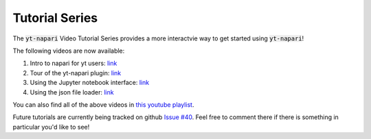 Tutorial Series
###############

The :code:`yt-napari` Video Tutorial Series provides a more interactvie way to get started using :code:`yt-napari`!

The following videos are now available:

1. Intro to napari for yt users: `link <https://youtu.be/tNdIetamf98>`_
2. Tour of the yt-napari plugin: `link <https://youtu.be/ta7rBOYNpmg>`_
3. Using the Jupyter notebook interface: `link <https://youtu.be/5EMlDs6TCbI>`_
4. Using the json file loader: `link <https://youtu.be/rbkBbYrsVu8>`_

You can also find all of the above videos in `this youtube playlist <https://www.youtube.com/playlist?list=PLqbhAmYZU5KxuAcnNBIxyBkivUEiKswq1>`_.

Future tutorials are currently being tracked on github `Issue #40 <https://github.com/data-exp-lab/yt-napari/issues/40>`_. Feel free to comment there if
there is something in particular you'd like to see!
